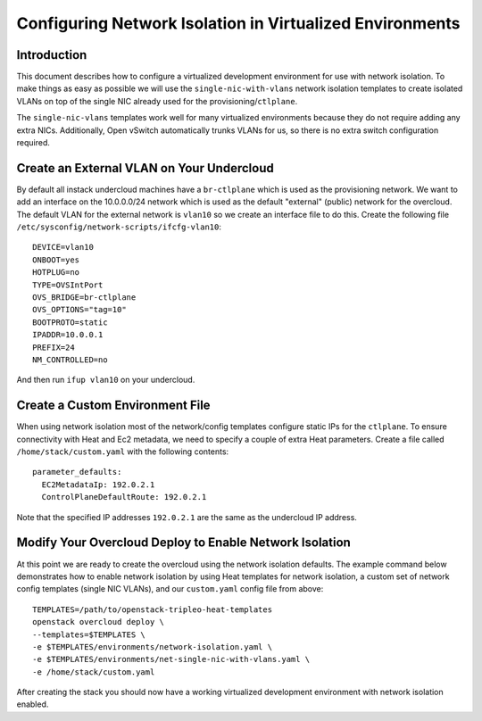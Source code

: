 Configuring Network Isolation in Virtualized Environments
=========================================================

Introduction
------------

This document describes how to configure a virtualized development
environment for use with network isolation. To make things as easy as
possible we will use the ``single-nic-with-vlans`` network isolation
templates to create isolated VLANs on top of the single NIC already
used for the provisioning/``ctlplane``.

The ``single-nic-vlans`` templates work well for many virtualized environments
because they do not require adding any extra NICs. Additionally, Open vSwitch
automatically trunks VLANs for us, so there is no extra switch configuration
required.

Create an External VLAN on Your Undercloud
------------------------------------------

By default all instack undercloud machines have a ``br-ctlplane`` which
is used as the provisioning network. We want to add an interface
on the 10.0.0.0/24 network which is used as the default "external"
(public) network for the overcloud. The default VLAN for the external
network is ``vlan10`` so we create an interface file to do this. Create
the following file ``/etc/sysconfig/network-scripts/ifcfg-vlan10``::

  DEVICE=vlan10
  ONBOOT=yes
  HOTPLUG=no
  TYPE=OVSIntPort
  OVS_BRIDGE=br-ctlplane
  OVS_OPTIONS="tag=10"
  BOOTPROTO=static
  IPADDR=10.0.0.1
  PREFIX=24
  NM_CONTROLLED=no

And then run ``ifup vlan10`` on your undercloud.

Create a Custom Environment File
--------------------------------

When using network isolation most of the network/config templates configure
static IPs for the ``ctlplane``. To ensure connectivity with Heat and Ec2
metadata, we need to specify a couple of extra Heat parameters. Create a file
called ``/home/stack/custom.yaml`` with the following contents::

  parameter_defaults:
    EC2MetadataIp: 192.0.2.1
    ControlPlaneDefaultRoute: 192.0.2.1

Note that the specified IP addresses ``192.0.2.1`` are the same as the
undercloud IP address.

Modify Your Overcloud Deploy to Enable Network Isolation
--------------------------------------------------------

At this point we are ready to create the overcloud using the network
isolation defaults. The example command below demonstrates how to enable
network isolation by using Heat templates for network isolation, a
custom set of network config templates (single NIC VLANs), and our
``custom.yaml`` config file from above::

  TEMPLATES=/path/to/openstack-tripleo-heat-templates
  openstack overcloud deploy \
  --templates=$TEMPLATES \
  -e $TEMPLATES/environments/network-isolation.yaml \
  -e $TEMPLATES/environments/net-single-nic-with-vlans.yaml \
  -e /home/stack/custom.yaml

After creating the stack you should now have a working virtualized
development environment with network isolation enabled.
